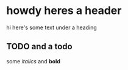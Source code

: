 * howdy heres a header
hi here's some text under a heading
** TODO and a todo
   some /italics/ and *bold*
